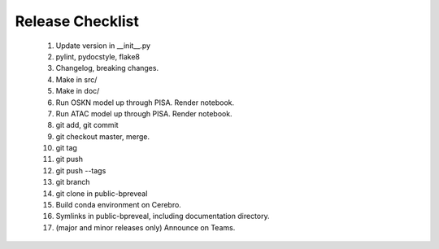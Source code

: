 Release Checklist
=================

    1. Update version in __init__.py

    2. pylint, pydocstyle, flake8

    3. Changelog, breaking changes.

    4. Make in src/

    5. Make in doc/

    6. Run OSKN model up through PISA. Render notebook.

    7. Run ATAC model up through PISA. Render notebook.

    8. git add, git commit

    9. git checkout master, merge.

    10. git tag

    11. git push

    12. git push --tags

    13. git branch

    14. git clone in public-bpreveal

    15. Build conda environment on Cerebro.

    16. Symlinks in public-bpreveal, including documentation directory.

    17. (major and minor releases only) Announce on Teams.

